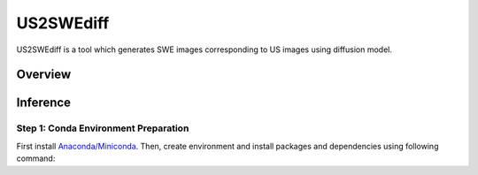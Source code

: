 =========
US2SWEdiff
=========
US2SWEdiff is a tool which generates SWE images corresponding to US images using diffusion model.

Overview
=============

.. image:: https://raw.githubusercontent.com/Jiaming21/US2SWEdiff/main/github_img/US2SWEdiff_logo.png
   :width: 180

.. image:: https://raw.githubusercontent.com/Jiaming21/US2SWEdiff/main/github_img/model.jpg
   :width: 1000

Inference
=============

Step 1: Conda Environment Preparation
-----------------------
First install `Anaconda/Miniconda <https://docs.conda.io/en/latest/miniconda.html>`_. Then, create environment and install packages and dependencies using following command:

.. code-block::
   # Create a new environment named "controlnet" with Python 3.10
   conda create -n controlnet python=3.10

   # Activate the environment
   conda activate controlnet

   # Install dependencies from controlnet.yaml (environment reproduction)
   conda env update -n controlnet -f controlnet.yaml





